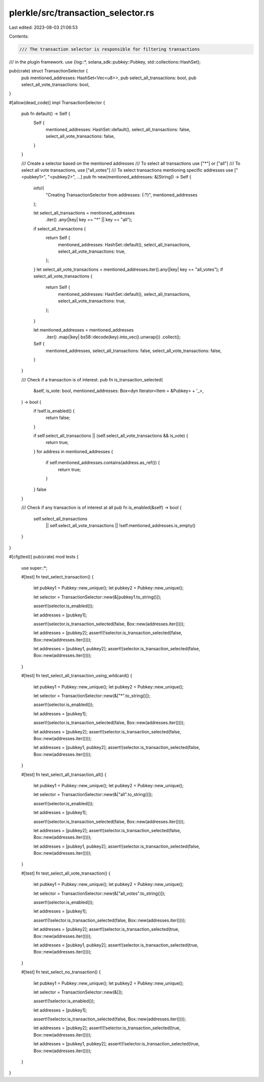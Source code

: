 plerkle/src/transaction_selector.rs
===================================

Last edited: 2023-08-03 21:06:53

Contents:

.. code-block:: rs

    /// The transaction selector is responsible for filtering transactions
/// in the plugin framework.
use {log::*, solana_sdk::pubkey::Pubkey, std::collections::HashSet};

pub(crate) struct TransactionSelector {
    pub mentioned_addresses: HashSet<Vec<u8>>,
    pub select_all_transactions: bool,
    pub select_all_vote_transactions: bool,
}

#[allow(dead_code)]
impl TransactionSelector {
    pub fn default() -> Self {
        Self {
            mentioned_addresses: HashSet::default(),
            select_all_transactions: false,
            select_all_vote_transactions: false,
        }
    }

    /// Create a selector based on the mentioned addresses
    /// To select all transactions use ["*"] or ["all"]
    /// To select all vote transactions, use ["all_votes"]
    /// To select transactions mentioning specific addresses use ["<pubkey1>", "<pubkey2>", ...]
    pub fn new(mentioned_addresses: &[String]) -> Self {
        info!(
            "Creating TransactionSelector from addresses: {:?}",
            mentioned_addresses
        );

        let select_all_transactions = mentioned_addresses
            .iter()
            .any(|key| key == "*" || key == "all");
        if select_all_transactions {
            return Self {
                mentioned_addresses: HashSet::default(),
                select_all_transactions,
                select_all_vote_transactions: true,
            };
        }
        let select_all_vote_transactions = mentioned_addresses.iter().any(|key| key == "all_votes");
        if select_all_vote_transactions {
            return Self {
                mentioned_addresses: HashSet::default(),
                select_all_transactions,
                select_all_vote_transactions: true,
            };
        }

        let mentioned_addresses = mentioned_addresses
            .iter()
            .map(|key| bs58::decode(key).into_vec().unwrap())
            .collect();

        Self {
            mentioned_addresses,
            select_all_transactions: false,
            select_all_vote_transactions: false,
        }
    }

    /// Check if a transaction is of interest.
    pub fn is_transaction_selected(
        &self,
        is_vote: bool,
        mentioned_addresses: Box<dyn Iterator<Item = &Pubkey> + '_>,
    ) -> bool {
        if !self.is_enabled() {
            return false;
        }

        if self.select_all_transactions || (self.select_all_vote_transactions && is_vote) {
            return true;
        }
        for address in mentioned_addresses {
            if self.mentioned_addresses.contains(address.as_ref()) {
                return true;
            }
        }
        false
    }

    /// Check if any transaction is of interest at all
    pub fn is_enabled(&self) -> bool {
        self.select_all_transactions
            || self.select_all_vote_transactions
            || !self.mentioned_addresses.is_empty()
    }
}

#[cfg(test)]
pub(crate) mod tests {
    use super::*;

    #[test]
    fn test_select_transaction() {
        let pubkey1 = Pubkey::new_unique();
        let pubkey2 = Pubkey::new_unique();

        let selector = TransactionSelector::new(&[pubkey1.to_string()]);

        assert!(selector.is_enabled());

        let addresses = [pubkey1];

        assert!(selector.is_transaction_selected(false, Box::new(addresses.iter())));

        let addresses = [pubkey2];
        assert!(!selector.is_transaction_selected(false, Box::new(addresses.iter())));

        let addresses = [pubkey1, pubkey2];
        assert!(selector.is_transaction_selected(false, Box::new(addresses.iter())));
    }

    #[test]
    fn test_select_all_transaction_using_wildcard() {
        let pubkey1 = Pubkey::new_unique();
        let pubkey2 = Pubkey::new_unique();

        let selector = TransactionSelector::new(&["*".to_string()]);

        assert!(selector.is_enabled());

        let addresses = [pubkey1];

        assert!(selector.is_transaction_selected(false, Box::new(addresses.iter())));

        let addresses = [pubkey2];
        assert!(selector.is_transaction_selected(false, Box::new(addresses.iter())));

        let addresses = [pubkey1, pubkey2];
        assert!(selector.is_transaction_selected(false, Box::new(addresses.iter())));
    }

    #[test]
    fn test_select_all_transaction_all() {
        let pubkey1 = Pubkey::new_unique();
        let pubkey2 = Pubkey::new_unique();

        let selector = TransactionSelector::new(&["all".to_string()]);

        assert!(selector.is_enabled());

        let addresses = [pubkey1];

        assert!(selector.is_transaction_selected(false, Box::new(addresses.iter())));

        let addresses = [pubkey2];
        assert!(selector.is_transaction_selected(false, Box::new(addresses.iter())));

        let addresses = [pubkey1, pubkey2];
        assert!(selector.is_transaction_selected(false, Box::new(addresses.iter())));
    }

    #[test]
    fn test_select_all_vote_transaction() {
        let pubkey1 = Pubkey::new_unique();
        let pubkey2 = Pubkey::new_unique();

        let selector = TransactionSelector::new(&["all_votes".to_string()]);

        assert!(selector.is_enabled());

        let addresses = [pubkey1];

        assert!(!selector.is_transaction_selected(false, Box::new(addresses.iter())));

        let addresses = [pubkey2];
        assert!(selector.is_transaction_selected(true, Box::new(addresses.iter())));

        let addresses = [pubkey1, pubkey2];
        assert!(selector.is_transaction_selected(true, Box::new(addresses.iter())));
    }

    #[test]
    fn test_select_no_transaction() {
        let pubkey1 = Pubkey::new_unique();
        let pubkey2 = Pubkey::new_unique();

        let selector = TransactionSelector::new(&[]);

        assert!(!selector.is_enabled());

        let addresses = [pubkey1];

        assert!(!selector.is_transaction_selected(false, Box::new(addresses.iter())));

        let addresses = [pubkey2];
        assert!(!selector.is_transaction_selected(true, Box::new(addresses.iter())));

        let addresses = [pubkey1, pubkey2];
        assert!(!selector.is_transaction_selected(true, Box::new(addresses.iter())));
    }
}


